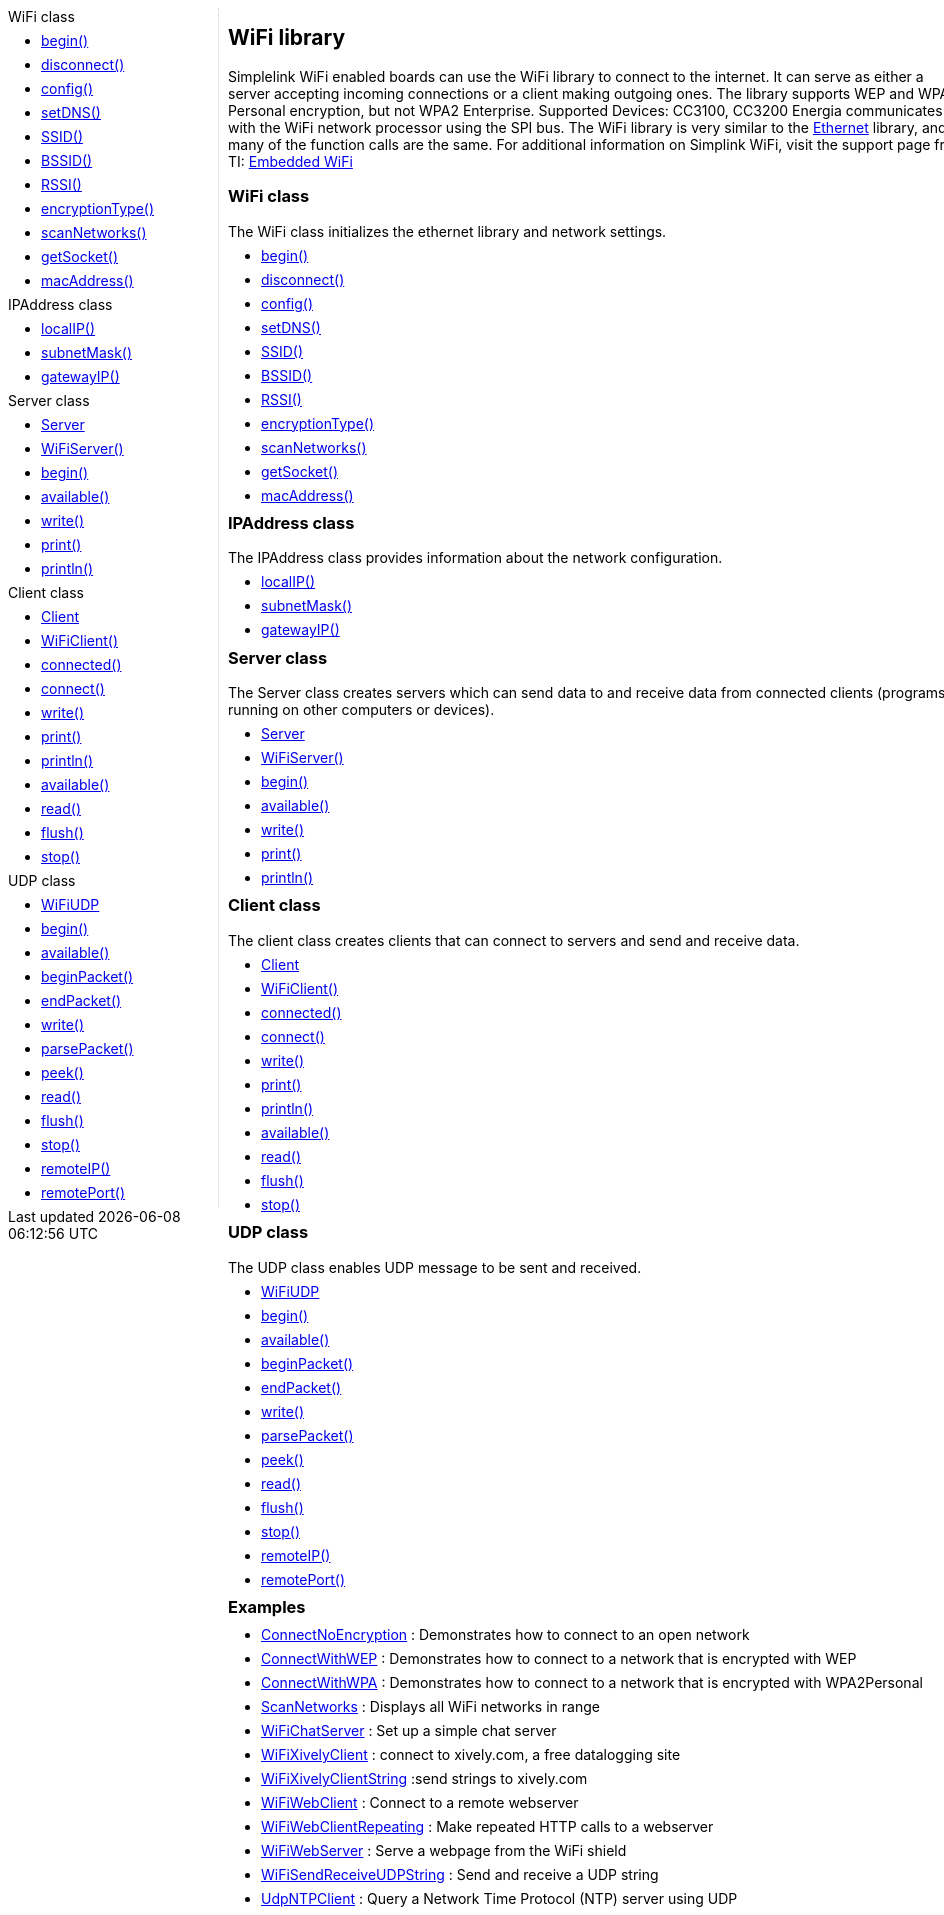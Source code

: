 ++++
<style>
.container {
    width: 960px;
    position: relative;
    margin: 0;
    z-index:1;

}

.ulist li {
  margin: -0.5em;
}

#first {
    width: 210px;
    float: left;
    /* position: fixed; */
    border-right: 1px dotted lightgray;

}

#second {
    width: 740px;
    float: right;
    overflow: hidden;
}
</style>

<div class='container'>
    <div id="first">
++++

.WiFi class
* link:../wifi/wifi_begin[begin()]
* link:../wifi/wifi_disconnect[disconnect()]
* link:../wifi/wifi_config[config()]
* link:../wifi/wifi_setdns[setDNS()]
* link:../wifi/wifi_ssid[SSID()]
* link:../wifi/wifi_bssid[BSSID()]
* link:../wifi/wifi_rssi[RSSI()]
* link:../wifi/wifi_encryptiontype[encryptionType()]
* link:../wifi/wifi_scannetworks[scanNetworks()]
* link:../wifi/wifi_getsocket[getSocket()]
* link:../wifi/wifi_macaddress[macAddress()]

.IPAddress class
* link:../wifi/wifi_localip[localIP()]
* link:../wifi/wifi_subnetmask/[subnetMask()]
* link:../wifi/wifi_gatewayip[gatewayIP()]

.Server class
* link:../wifi/wifi_serverconstructor[Server]
* link:../wifi/wifi_wifiserver[WiFiServer()]
* link:../wifi/wifi_wifiserverbegin[begin()]
* link:../wifi/wifi_wifiserveravailable[available()]
* link:../wifi/wifi_wifiserverwrite[write()]
* link:../wifi/wifi_wifiserverprint[print()]
* link:../wifi/wifi_wifiserverprintln[println()]

.Client class
* link:../wifi/wifi_clientconstructor[Client]
* link:../wifi/wifi_wificlient[WiFiClient()]
* link:../wifi/wifi_wificlientconnected[connected()]
* link:../wifi/wifi_wificlientconnect[connect()]
* link:../wifi/wifi_wificlientwrite[write()]
* link:../wifi/wifi_wificlientprint[print()]
* link:../wifi/wifi_wificlientprintln[println()]
* link:../wifi/wifi_wificlientavailable[available()]
* link:../wifi/wifi_wificlientread[read()]
* link:../wifi/wifi_wificlientflush[flush()]
* link:../wifi/wifi_wificlientstop[stop()]

.UDP class
* link:../wifi/wifi_wifiudpconstructor[WiFiUDP]
* link:../wifi/wifi_wifiudbpbegin[begin()]
* link:../wifi/wifi_wifiudpavailable[available()]
* link:../wifi/wifi_wifiudpbeginpacket[beginPacket()]
* link:../wifi/wifi_wifiudpendpacket[endPacket()]
* link:../wifi/wifi_wifiudpwrite[write()]
* link:../wifi/wifi_wifiparsepacket[parsePacket()]
* link:../wifi/wifi_wifiudppeek[peek()]
* link:../wifi/wifi_wifiudpread[read()]
* link:../wifi/wifi_wifiudpflush[flush()]
* link:../wifi/wifi_wifiudpstop[stop()]
* link:../wifi/wifi_wifiudpremoteip[remoteIP()]
* link:../wifi/wifi_wifiudpremoteport[remotePort()]

++++
    </div>
    <div id="second">
++++

## WiFi library

Simplelink WiFi enabled boards can use the WiFi library to connect to
the internet. It can serve as either a server accepting incoming
connections or a client making outgoing ones. The library supports WEP
and WPA2 Personal encryption, but not WPA2 Enterprise. Supported Devices:
CC3100, CC3200 Energia communicates with the WiFi network processor using the SPI bus. The
WiFi library is very similar to the link:../ethernet/[Ethernet]
library, and many of the function calls are the same. For additional
information on Simplink WiFi, visit the support page from TI: http://www.ti.com/lsds/ti/wireless_connectivity/embedded_wi-fi/overview.page[Embedded
WiFi]

### WiFi class

The WiFi class initializes the ethernet library and network settings.

* link:../wifi/wifi_begin[begin()]
* link:../wifi/wifi_disconnect[disconnect()]
* link:../wifi/wifi_config[config()]
* link:../wifi/wifi_setdns[setDNS()]
* link:../wifi/wifi_ssid[SSID()]
* link:../wifi/wifi_bssid[BSSID()]
* link:../wifi/wifi_rssi[RSSI()]
* link:../wifi/wifi_encryptiontype[encryptionType()]
* link:../wifi/wifi_scannetworks[scanNetworks()]
* link:../wifi/wifi_getsocket[getSocket()]
* link:../wifi/wifi_macaddress[macAddress()]
 
### IPAddress class

The IPAddress class provides information about the network configuration.

* link:../wifi/wifi_localip[localIP()]
* link:../wifi/wifi_subnetmask/[subnetMask()]
* link:../wifi/wifi_gatewayip[gatewayIP()]

### Server class

The Server class creates servers which can send data to and receive data
from connected clients (programs running on other computers or devices).

* link:../wifi/wifi_serverconstructor[Server]
* link:../wifi/wifi_wifiserver[WiFiServer()]
* link:../wifi/wifi_wifiserverbegin[begin()]
* link:../wifi/wifi_wifiserveravailable[available()]
* link:../wifi/wifi_wifiserverwrite[write()]
* link:../wifi/wifi_wifiserverprint[print()]
* link:../wifi/wifi_wifiserverprintln[println()]

### Client class

The client class creates clients that can connect to servers and send
and receive data.

* link:../wifi/wifi_clientconstructor[Client]
* link:../wifi/wifi_wificlient[WiFiClient()]
* link:../wifi/wifi_wificlientconnected[connected()]
* link:../wifi/wifi_wificlientconnect[connect()]
* link:../wifi/wifi_wificlientwrite[write()]
* link:../wifi/wifi_wificlientprint[print()]
* link:../wifi/wifi_wificlientprintln[println()]
* link:../wifi/wifi_wificlientavailable[available()]
* link:../wifi/wifi_wificlientread[read()]
* link:../wifi/wifi_wificlientflush[flush()]
* link:../wifi/wifi_wificlientstop[stop()]

### UDP class

The UDP class enables UDP message to be sent and received.

* link:../wifi/wifi_wifiudpconstructor[WiFiUDP]
* link:../wifi/wifi_wifiudbpbegin[begin()]
* link:../wifi/wifi_wifiudpavailable[available()]
* link:../wifi/wifi_wifiudpbeginpacket[beginPacket()]
* link:../wifi/wifi_wifiudpendpacket[endPacket()]
* link:../wifi/wifi_wifiudpwrite[write()]
* link:../wifi/wifi_wifiparsepacket[parsePacket()]
* link:../wifi/wifi_wifiudppeek[peek()]
* link:../wifi/wifi_wifiudpread[read()]
* link:../wifi/wifi_wifiudpflush[flush()]
* link:../wifi/wifi_wifiudpstop[stop()]
* link:../wifi/wifi_wifiudpremoteip[remoteIP()]
* link:../wifi/wifi_wifiudpremoteport[remotePort()]

### Examples

-   http://arduino.cc/en/Tutorial/ConnectNoEncryption[ConnectNoEncryption]
    : Demonstrates how to connect to an open network
-   http://arduino.cc/en/Tutorial/ConnectWithWEP[ConnectWithWEP]
    : Demonstrates how to connect to a network that is encrypted with
    WEP
-   http://arduino.cc/en/Tutorial/ConnectWithWPA[ConnectWithWPA]
    : Demonstrates how to connect to a network that is encrypted with
    WPA2Personal
-   http://arduino.cc/en/Tutorial/ScanNetworks[ScanNetworks]
    : Displays all WiFi networks in range
-   http://arduino.cc/en/Tutorial/WiFiChatServer[WiFiChatServer]
    : Set up a simple chat server
-   http://arduino.cc/en/Tutorial/WiFiXivelyClient[WiFiXivelyClient]
    : connect to xively.com, a free datalogging site
-   http://arduino.cc/en/Tutorial/WiFiXivelyClientString[WiFiXivelyClientString]
    :send strings to xively.com
-   http://arduino.cc/en/Tutorial/WiFiWebClient[WiFiWebClient]
    : Connect to a remote webserver
-   http://arduino.cc/en/Tutorial/WiFiWebClientRepeating[WiFiWebClientRepeating]
    : Make repeated HTTP calls to a webserver
-   http://arduino.cc/en/Tutorial/WiFiWebServer[WiFiWebServer]
    : Serve a webpage from the WiFi shield
-   http://arduino.cc/en/Tutorial/WiFiSendReceiveUDPString[WiFiSendReceiveUDPString]
    : Send and receive a UDP string
-   http://arduino.cc/en/Tutorial/UdpNTPClient[UdpNTPClient]
    : Query a Network Time Protocol (NTP) server using UDP

++++
    </div>
</div>
++++